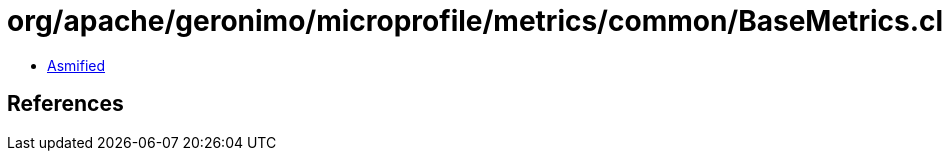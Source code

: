= org/apache/geronimo/microprofile/metrics/common/BaseMetrics.class

 - link:BaseMetrics-asmified.java[Asmified]

== References

